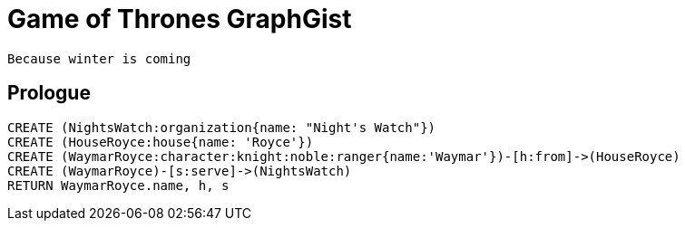 = Game of Thrones GraphGist

    Because winter is coming

:author: Ivan Mosiev, George Martin ;)
:twitter: @polny_otec

//console

== Prologue

[source,cypher]
----
CREATE (NightsWatch:organization{name: "Night's Watch"})
CREATE (HouseRoyce:house{name: 'Royce'})
CREATE (WaymarRoyce:character:knight:noble:ranger{name:'Waymar'})-[h:from]->(HouseRoyce)
CREATE (WaymarRoyce)-[s:serve]->(NightsWatch)
RETURN WaymarRoyce.name, h, s
----

//table

//graph


